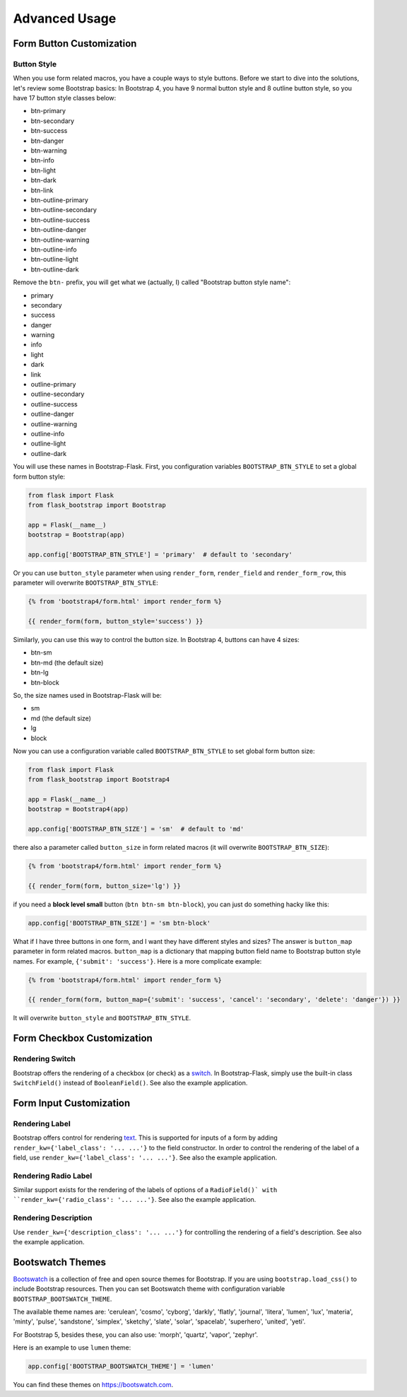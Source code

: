 Advanced Usage
===============

.. _button_customization:

Form Button Customization
-------------------------

Button Style
~~~~~~~~~~~~

When you use form related macros, you have a couple ways to style buttons. Before we start to dive into the solutions, let's
review some Bootstrap basics: In Bootstrap 4, you have 9 normal button style and 8 outline button style, so you have 17 button
style classes below:

- btn-primary
- btn-secondary
- btn-success
- btn-danger
- btn-warning
- btn-info
- btn-light
- btn-dark
- btn-link
- btn-outline-primary
- btn-outline-secondary
- btn-outline-success
- btn-outline-danger
- btn-outline-warning
- btn-outline-info
- btn-outline-light
- btn-outline-dark

Remove the ``btn-`` prefix, you will get what we (actually, I) called "Bootstrap button style name":

- primary
- secondary
- success
- danger
- warning
- info
- light
- dark
- link
- outline-primary
- outline-secondary
- outline-success
- outline-danger
- outline-warning
- outline-info
- outline-light
- outline-dark

You will use these names in Bootstrap-Flask. First, you configuration variables ``BOOTSTRAP_BTN_STYLE`` to set a global form button style:

.. code-block:: python

    from flask import Flask
    from flask_bootstrap import Bootstrap

    app = Flask(__name__)
    bootstrap = Bootstrap(app)

    app.config['BOOTSTRAP_BTN_STYLE'] = 'primary'  # default to 'secondary'


Or you can use ``button_style`` parameter when using ``render_form``, ``render_field`` and ``render_form_row``, this parameter will overwrite
``BOOTSTRAP_BTN_STYLE``:

.. code-block:: jinja

    {% from 'bootstrap4/form.html' import render_form %}

    {{ render_form(form, button_style='success') }}

Similarly, you can use this way to control the button size. In Bootstrap 4, buttons can have 4 sizes:

- btn-sm
- btn-md (the default size)
- btn-lg
- btn-block

So, the size names used in Bootstrap-Flask will be:

- sm
- md (the default size)
- lg
- block

Now you can use a configuration variable called ``BOOTSTRAP_BTN_STYLE`` to set global form button size:

.. code-block:: python

    from flask import Flask
    from flask_bootstrap import Bootstrap4

    app = Flask(__name__)
    bootstrap = Bootstrap4(app)

    app.config['BOOTSTRAP_BTN_SIZE'] = 'sm'  # default to 'md'

there also a parameter called ``button_size`` in form related macros (it will overwrite ``BOOTSTRAP_BTN_SIZE``):

.. code-block:: jinja

    {% from 'bootstrap4/form.html' import render_form %}

    {{ render_form(form, button_size='lg') }}

if you need a **block level small** button (``btn btn-sm btn-block``), you can just do something hacky like this:

.. code-block:: python

    app.config['BOOTSTRAP_BTN_SIZE'] = 'sm btn-block'

What if I have three buttons in one form, and I want they have different styles and sizes? The answer is ``button_map`` parameter in form related macros.
``button_map`` is a dictionary that mapping button field name to Bootstrap button style names. For example, ``{'submit': 'success'}``.
Here is a more complicate example:

.. code-block:: jinja

    {% from 'bootstrap4/form.html' import render_form %}

    {{ render_form(form, button_map={'submit': 'success', 'cancel': 'secondary', 'delete': 'danger'}) }}

It will overwrite ``button_style`` and ``BOOTSTRAP_BTN_STYLE``.


.. _checkbox_customization:

Form Checkbox Customization
---------------------------

Rendering Switch
~~~~~~~~~~~~~~~~

Bootstrap offers the rendering of a checkbox (or check) as a
`switch <https://getbootstrap.com/docs/5.1/forms/checks-radios/#switches>`_. In
Bootstrap-Flask, simply use the built-in class ``SwitchField()`` instead of
``BooleanField()``. See also the example application.


.. _inputcustomization:

Form Input Customization
------------------------

Rendering Label
~~~~~~~~~~~~~~~

Bootstrap offers control for rendering
`text <https://getbootstrap.com/docs/5.3/utilities/text/>`_. This is supported
for inputs of a form by adding ``render_kw={'label_class': '... ...'}`` to the
field constructor. In order to control the rendering of the label of a field,
use ``render_kw={'label_class': '... ...'}``. See also the example application.

Rendering Radio Label
~~~~~~~~~~~~~~~~~~~~~

Similar support exists for the rendering of the labels of options of a
``RadioField()` with ``render_kw={'radio_class': '... ...'}``. See also the
example application.

Rendering Description
~~~~~~~~~~~~~~~~~~~~~

Use ``render_kw={'description_class': '... ...'}`` for controlling the
rendering of a field's description. See also the example application.


.. _bootswatch_theme:

Bootswatch Themes
-----------------

`Bootswatch <https://bootswatch.com>`_ is a collection of free and open source themes for Bootstrap. If you are using ``bootstrap.load_css()`` to include
Bootstrap resources. Then you can set Bootswatch theme with configuration variable ``BOOTSTRAP_BOOTSWATCH_THEME``.

The available theme names are: 'cerulean', 'cosmo', 'cyborg', 'darkly', 'flatly', 'journal', 'litera',
'lumen', 'lux', 'materia', 'minty', 'pulse', 'sandstone', 'simplex', 'sketchy', 'slate',
'solar', 'spacelab', 'superhero', 'united', 'yeti'.

For Bootstrap 5, besides these, you can also use: 'morph', 'quartz', 'vapor', 'zephyr'.

Here is an example to use ``lumen`` theme:

.. code-block:: python

    app.config['BOOTSTRAP_BOOTSWATCH_THEME'] = 'lumen'

You can find these themes on `https://bootswatch.com <https://bootswatch.com>`_.

